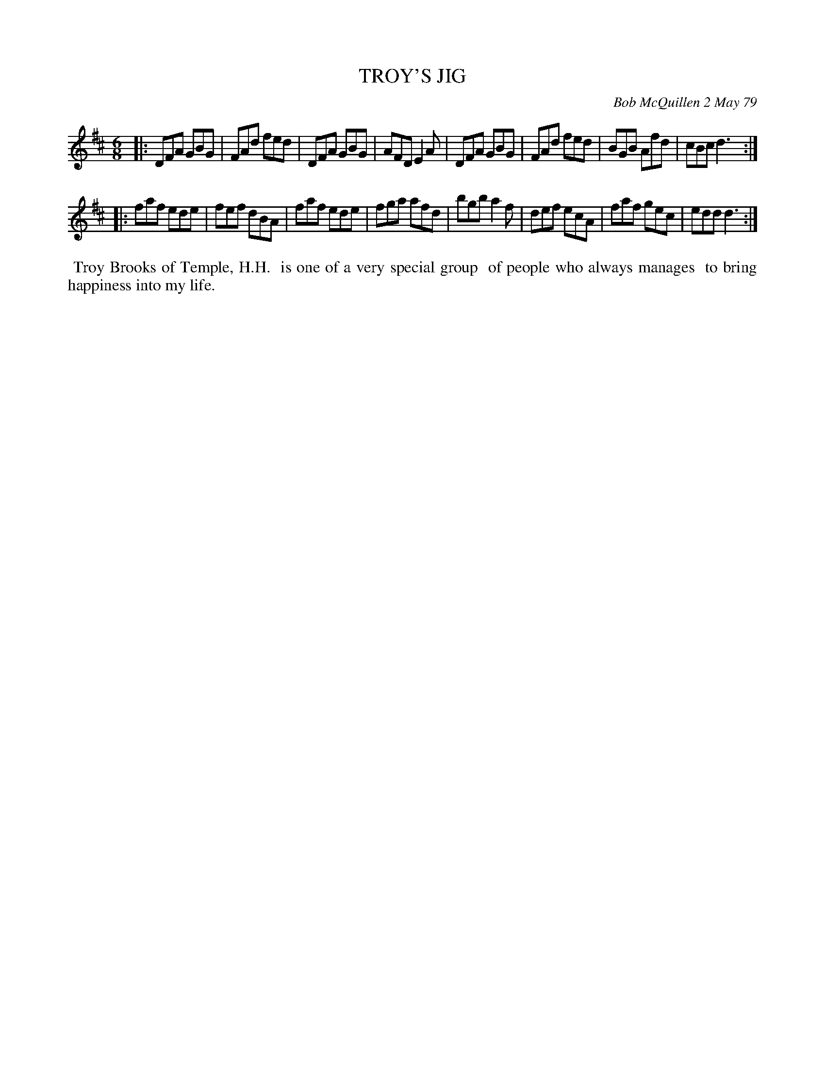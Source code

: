 X: 04094
T: TROY'S JIG
C: Bob McQuillen 2 May 79
B: Bob's Note Book 04 #94
%R: jig
Z: 2020 John Chambers <jc:trillian.mit.edu>
M: 6/8
L: 1/8
K: D
|: DFA GBG | FAd fed | DFA GBG | AFD E2A \
|  DFA GBG | FAd fed | BGB Afd | cBc d3 :|
|: faf ede | fef dBA | faf ede | fga afd \
|  bgb a2f | def ecA | faf gec | edd d3 :|
%%begintext align
%% Troy Brooks of Temple, H.H.
%% is one of a very special group
%% of people who always manages
%% to bring happiness into my life.
%%endtext
